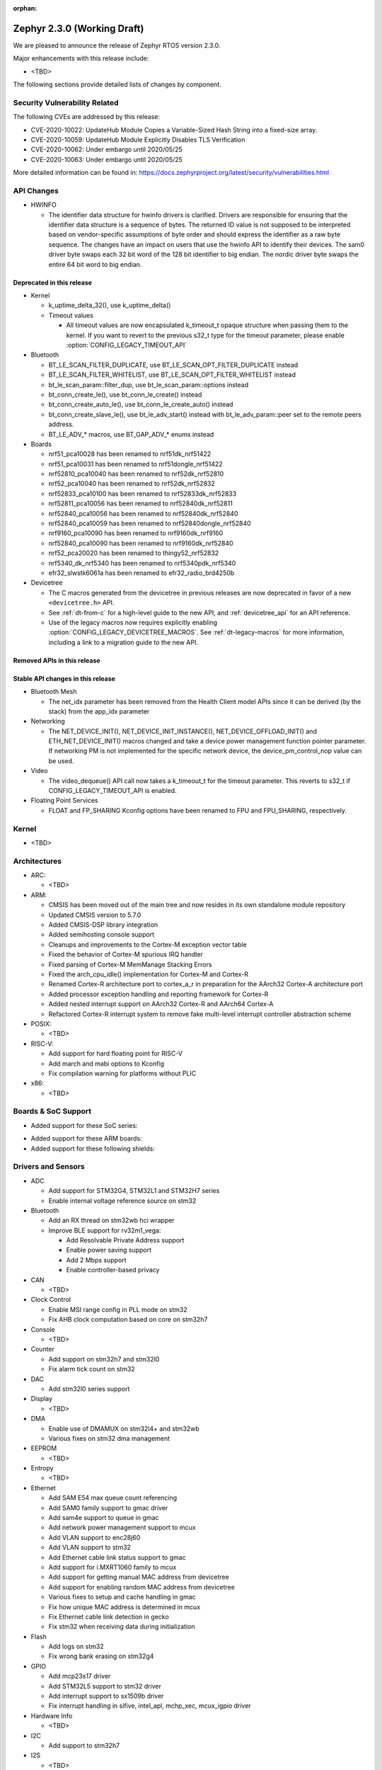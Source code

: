 :orphan:

.. _zephyr_2.3:

Zephyr 2.3.0 (Working Draft)
############################

We are pleased to announce the release of Zephyr RTOS version 2.3.0.

Major enhancements with this release include:

* <TBD>

The following sections provide detailed lists of changes by component.

Security Vulnerability Related
******************************

The following CVEs are addressed by this release:

* CVE-2020-10022: UpdateHub Module Copies a Variable-Sized Hash String
  into a fixed-size array.
* CVE-2020-10059: UpdateHub Module Explicitly Disables TLS
  Verification
* CVE-2020-10062: Under embargo until 2020/05/25
* CVE-2020-10063: Under embargo until 2020/05/25

More detailed information can be found in:
https://docs.zephyrproject.org/latest/security/vulnerabilities.html

API Changes
***********

* HWINFO

  * The identifier data structure for hwinfo drivers is clarified.  Drivers are
    responsible for ensuring that the identifier data structure is a sequence
    of bytes. The returned ID value is not supposed to be interpreted based on
    vendor-specific assumptions of byte order and should express the identifier
    as a raw byte sequence.
    The changes have an impact on users that use the hwinfo API to identify
    their devices.
    The sam0 driver byte swaps each 32 bit word of the 128 bit identifier to
    big endian.
    The nordic driver byte swaps the entire 64 bit word to big endian.

Deprecated in this release
==========================

* Kernel

  * k_uptime_delta_32(), use k_uptime_delta()
  * Timeout values

    * All timeout values are now encapsulated k_timeout_t opaque structure when
      passing them to the kernel. If you want to revert to the previous s32_t
      type for the timeout parameter, please enable
      :option:`CONFIG_LEGACY_TIMEOUT_API`

* Bluetooth

  * BT_LE_SCAN_FILTER_DUPLICATE, use BT_LE_SCAN_OPT_FILTER_DUPLICATE instead
  * BT_LE_SCAN_FILTER_WHITELIST, use BT_LE_SCAN_OPT_FILTER_WHITELIST instead
  * bt_le_scan_param::filter_dup, use bt_le_scan_param::options instead
  * bt_conn_create_le(), use bt_conn_le_create() instead
  * bt_conn_create_auto_le(), use bt_conn_le_create_auto() instead
  * bt_conn_create_slave_le(), use bt_le_adv_start() instead with
    bt_le_adv_param::peer set to the remote peers address.
  * BT_LE_ADV_* macros, use BT_GAP_ADV_* enums instead

* Boards

  * nrf51_pca10028 has been renamed to nrf51dk_nrf51422
  * nrf51_pca10031 has been renamed to nrf51dongle_nrf51422
  * nrf52810_pca10040 has been renamed to nrf52dk_nrf52810
  * nrf52_pca10040 has been renamed to nrf52dk_nrf52832
  * nrf52833_pca10100 has been renamed to nrf52833dk_nrf52833
  * nrf52811_pca10056 has been renamed to nrf52840dk_nrf52811
  * nrf52840_pca10056 has been renamed to nrf52840dk_nrf52840
  * nrf52840_pca10059 has been renamed to nrf52840dongle_nrf52840
  * nrf9160_pca10090 has been renamed to nrf9160dk_nrf9160
  * nrf52840_pca10090 has been renamed to nrf9160dk_nrf52840
  * nrf52_pca20020 has been renamed to thingy52_nrf52832
  * nrf5340_dk_nrf5340 has been renamed to nrf5340pdk_nrf5340
  * efr32_slwstk6061a has been renamed to efr32_radio_brd4250b

* Devicetree

  * The C macros generated from the devicetree in previous releases are now
    deprecated in favor of a new ``<devicetree.h>`` API.
  * See :ref:`dt-from-c` for a high-level guide to the new API, and
    :ref:`devicetree_api` for an API reference.
  * Use of the legacy macros now requires explicitly enabling
    :option:`CONFIG_LEGACY_DEVICETREE_MACROS`. See :ref:`dt-legacy-macros` for
    more information, including a link to a migration guide to the new API.

Removed APIs in this release
============================


Stable API changes in this release
==================================

* Bluetooth Mesh

  * The net_idx parameter has been removed from the Health Client model
    APIs since it can be derived (by the stack) from the app_idx parameter

* Networking

  * The NET_DEVICE_INIT(), NET_DEVICE_INIT_INSTANCE(), NET_DEVICE_OFFLOAD_INIT()
    and ETH_NET_DEVICE_INIT() macros changed and take a device power management
    function pointer parameter. If networking PM is not implemented for the
    specific network device, the device_pm_control_nop value can be used.

* Video

  * The video_dequeue() API call now takes a k_timeout_t for the timeout
    parameter. This reverts to s32_t if CONFIG_LEGACY_TIMEOUT_API is enabled.

* Floating Point Services

  * FLOAT and FP_SHARING Kconfig options have been renamed to FPU and FPU_SHARING,
    respectively.

Kernel
******

* <TBD>

Architectures
*************

* ARC:

  * <TBD>

* ARM:

  * CMSIS has been moved out of the main tree and now resides in its
    own standalone module repository
  * Updated CMSIS version to 5.7.0
  * Added CMSIS-DSP library integration
  * Added semihosting console support
  * Cleanups and improvements to the Cortex-M exception vector table
  * Fixed the behavior of Cortex-M spurious IRQ handler
  * Fixed parsing of Cortex-M MemManage Stacking Errors
  * Fixed the arch_cpu_idle() implementation for Cortex-M and Cortex-R
  * Renamed Cortex-R architecture port to cortex_a_r in preparation for the
    AArch32 Cortex-A architecture port
  * Added processor exception handling and reporting framework for Cortex-R
  * Added nested interrupt support on AArch32 Cortex-R and AArch64 Cortex-A
  * Refactored Cortex-R interrupt system to remove fake multi-level interrupt
    controller abstraction scheme


* POSIX:

  * <TBD>

* RISC-V:

  * Add support for hard floating point for RISC-V
  * Add march and mabi options to Kconfig
  * Fix compilation warning for platforms without PLIC

* x86:

  * <TBD>

Boards & SoC Support
********************

* Added support for these SoC series:

.. rst-class:: rst-columns

   * STM32L5 series of Ultra-low-power MCUs

* Added support for these ARM boards:

  .. rst-class:: rst-columns

     * 96Boards AeroCore 2
     * Adafruit Feather nRF52840 Express
     * Adafruit Feather STM32F405 Express
     * Black STM32 F407VE Development Board
     * Black STM32 F407ZG Pro Development Board
     * Broadcom BCM958402M2
     * EFR32 BRD4104A (SLWRB4104A)
     * Infineon XMC45-RELAX-KIT
     * nRF52820 emulation on nRF52833 DK
     * nrf9160 INNBLUE21
     * nrf9160 INNBLUE22
     * NXP LPCXpresso55S16
     * SEGGER IP Switch Board
     * ST Nucleo H743ZI
     * ST Nucleo F303RE
     * ST Nucleo L552ZE-Q

* Added support for these following shields:

  .. rst-class:: rst-columns

     * Espressif ESP-8266 Module
     * MikroElektronika ADC Click
     * MikroElectronica Eth Click
     * ST X-NUCLEO-IKS02A1: MEMS Inertial and Environmental Multi sensor shield

Drivers and Sensors
*******************

* ADC

  * Add support for STM32G4, STM32L1 and STM32H7 series
  * Enable internal voltage reference source on stm32

* Bluetooth

  * Add an RX thread on stm32wb hci wrapper
  * Improve BLE support for rv32m1_vega:

    - Add Resolvable Private Address support
    - Enable power saving support
    - Add 2 Mbps support
    - Enable controller-based privacy

* CAN

  * <TBD>

* Clock Control

  * Enable MSI range config in PLL mode on stm32
  * Fix AHB clock computation based on core on stm32h7

* Console

  * <TBD>

* Counter

  * Add support on stm32h7 and stm32l0
  * Fix alarm tick count on stm32

* DAC

  * Add stm32l0 series support

* Display

  * <TBD>

* DMA

  * Enable use of DMAMUX on stm32l4+ and stm32wb
  * Various fixes on stm32 dma management

* EEPROM

  * <TBD>

* Entropy

  * <TBD>

* Ethernet

  * Add SAM E54 max queue count referencing
  * Add SAM0 family support to gmac driver
  * Add sam4e support to queue in gmac
  * Add network power management support to mcux
  * Add VLAN support to enc28j60
  * Add VLAN support to stm32
  * Add Ethernet cable link status support to gmac
  * Add support for i.MXRT1060 family to mcux
  * Add support for getting manual MAC address from devicetree
  * Add support for enabling random MAC address from devicetree
  * Various fixes to setup and cache handling in gmac
  * Fix how unique MAC address is determined in mcux
  * Fix Ethernet cable link detection in gecko
  * Fix stm32 when receiving data during initialization

* Flash

  * Add logs on stm32
  * Fix wrong bank erasing on stm32g4

* GPIO

  * Add mcp23s17 driver
  * Add STM32L5 support to stm32 driver
  * Add interrupt support to sx1509b driver
  * Fix interrupt handling in sifive, intel_apl, mchp_xec, mcux_igpio driver

* Hardware Info

  * <TBD>

* I2C

  * Add support to stm32h7

* I2S

  * <TBD>

* IEEE 802.15.4

  * Add Decawave DW1000 driver
  * Add "no auto start" option and local MAC address support to rf2xx
  * Add support for Frame Pending Bit (FPB) handling in nrf5
  * Add CSMA CA transmit capability to nrf5
  * Add PAN coordinator mode support to nrf5
  * Add support for promiscuous mode to nrf5
  * Add support for energy scan function to nrf5
  * Fix RX timestamp handling in nrf5
  * Various fixes to rf2xx

* Interrupt Controller

  * Fix PLIC register space
  * <TBD>

* IPM

  * <TBD>

* Keyboard Scan

  * <TBD>

* LED

  * <TBD>

* Modem

  * Add support for GSM 07.10 muxing protocol to generic GSM modem
  * Add support for modem commands that do not have a line ending
  * Add automatic detection of ublox-sara-r4 modem type
  * Add automatic setting of APN for ublox-sara-r4
  * Add sendmsg() support to ublox-sara-r4
  * Fix UDP socket closing in ublox-sara-r4
  * Fix RSSI calculation for Sara U201
  * Fix TCP context release and RX socket src/dst port assignment in wncm14a2a
  * Change PPP driver connection to generic GSM modem

* Pinmux

  * Fix compilation errors in rv32m1_vega pinmux
  * <TBD>

* PS/2

  * <TBD>

* PWM

  * Add support to stm32h7

* Sensor

  * Add support for Analog Devices ADXL345 3-axis I2C accelerometer
  * <TBD>

* Serial

  * Add uart_mux driver that is used in GSM 07.10 muxing protocol
  * Add support for parity setting from dts on stm32
  * Add support for stm32l5

* SPI

  * Add support for DMA client on stm32

* Timer

  * <TBD>

* USB

  * Add experimental USB Audio implementation.
  * Add support to stm32wb
  * Fix PMA leak at reset on stm32

* Video

  * <TBD>

* Watchdog

  * Add support on stm32g0
  * Disable iwdg at boot on stm32

* WiFi

  * Add scan completion indication to eswifi
  * Add support to ESP8266 and ESP32


Networking
**********

* Convert networking to use new k_timeout_t infrastructure
* Enhance new TCP stack support
* Add minimal support for TFTP client (RFC 1350)
* Add support for network device driver power management
* Add support for socketpair() BSD socket API
* Add support for QEMU user networking (SLIRP)
* Add support to disable automatic network attachment in OpenThread
* Add support for Frame Pending Bit handling in OpenThread
* Add support for RX frame handling in OpenThread
* Add support for TX started notification in OpenThread
* Add support for HW CSMA CA in OpenThread
* Add support for promiscuous mode in OpenThread
* Add support for reading OPAQUE resources with OMA TLV in LWM2M
* Add config to enable PAN coordinator mode in IEEE 802.15.4
* Add config to enable promiscuous mode in IEEE 802.15.4
* Add support for subscribe in Azure cloud sample
* Add support for queue mode in lwm2m_client sample
* Add support to allow change of the QEMU Ethernet interface name
* Add support for PPP IPCP to negotiate used DNS servers
* Add support for setting hostname in DHCPv4 request
* Fix binding AF_PACKET socket type multiple times
* Fix LLDPDU data in sent LLDP packets
* Fix and enhance Google IoT sample application documentation
* Fix MQTT cloud sample when polling incoming messages
* Fix LWM2M socket error handling, and pending and reply handling during start
* Fix LWM2M retransmission logic
* Fix LWM2M Cell ID resource initialization
* Fix COAP pending and reply handling
* Fix wpan_serial sample application and enable USB during initialization
* Fix HTTP client payload issue on HTTP upload
* Fix MQTT Websocket incoming data handling and accept packets only in RX
* Fix MQTT Publish message length validation
* Fix IEEE 802.15.4 received frame length validation
* Fix IEEE 802.15.4 and avoid ACK processing when not needed
* Fix IEEE 802.15.4 and allow energy detection scan unconditionally

Bluetooth
*********

* Host:

  * <TBD>

* BLE split software Controller:

  * <TBD>

* BLE legacy software Controller:

  * <TBD>

Build and Infrastructure
************************

* <TBD>

* Devicetree

  * A new :ref:`devicetree_api` was added. This API is not generated, but is
    still included via ``<devicetree.h>``. The :ref:`dt-legacy-macros` are now
    deprecated; users should replace the generated macros with new API. The
    :ref:`dt-howtos` page has been extended for the new API, and a new
    :ref:`dt-from-c` API usage guide was also added.

Libraries / Subsystems
**********************

* Disk

  * Add stm32 sdmmc disk access driver, supports stm32f7 and stm32l4

* Random

  * <TBD>

* POSIX subsystem:

  * socketpair() function implemented.
  * eventfd() function (Linux-like extension) implemented.

* Power management:

  * Add system and device power management support on TI CC13x2/CC26x2.

HALs
****

* HALs are now moved out of the main tree as external modules and reside in
  their own standalone repositories.

Documentation
*************

* <TBD>

Tests and Samples
*****************

* Added samples for USB Audio Class.
* Added sample for using POSIX read()/write() with network sockets.

Issue Related Items
*******************

These GitHub issues were addressed since the previous 2.2.0 tagged
release:

.. comment  List derived from GitHub Issue query: ...
   * :github:`issuenumber` - issue title
